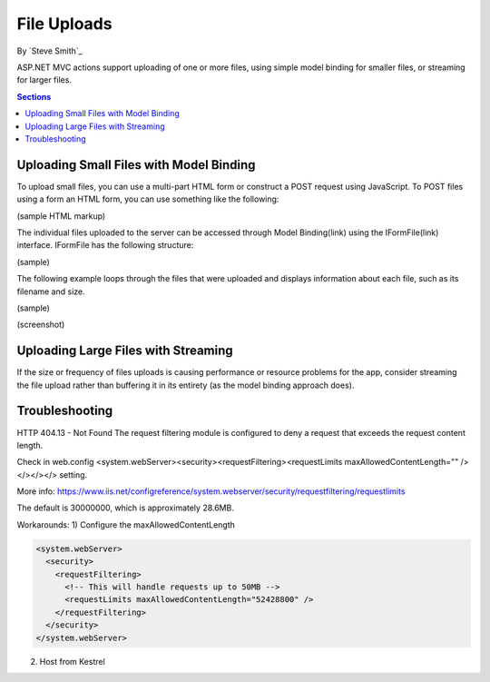 File Uploads
============

By `Steve Smith`_

ASP.NET MVC actions support uploading of one or more files, using simple model binding for smaller files, or streaming for larger files.

.. contents:: Sections
  :local:
  :depth: 1

Uploading Small Files with Model Binding
----------------------------------------

To upload small files, you can use a multi-part HTML form or construct a POST request using JavaScript. To POST files using a form an HTML form, you can use something like the following:

(sample HTML markup)

The individual files uploaded to the server can be accessed through Model Binding(link) using the IFormFile(link) interface. IFormFile has the following structure:

(sample)

The following example loops through the files that were uploaded and displays information about each file, such as its filename and size.

(sample)

(screenshot)





Uploading Large Files with Streaming
------------------------------------

If the size or frequency of files uploads is causing performance or resource problems for the app, consider streaming the file upload rather than buffering it in its entirety (as the model binding approach does).

.. code-block:: html
  :emphasize-lines: 8-12

  <form action="/movies/Create" method="post">
    <div class="form-horizontal">
      <h4>Movie</h4>
      <div class="text-danger"></div>
      <div class="form-group">
        <label class="col-md-2 control-label" for="ReleaseDate">ReleaseDate</label>
        <div class="col-md-10">
          <input class="form-control" type="datetime"
          data-val="true" data-val-required="The ReleaseDate field is required."
          id="ReleaseDate" name="ReleaseDate" value="" />
          <span class="text-danger field-validation-valid"
          data-valmsg-for="ReleaseDate" data-valmsg-replace="true"></span>
        </div>
      </div>
      </div>
  </form>

Troubleshooting
---------------

HTTP 404.13 - Not Found
The request filtering module is configured to deny a request that exceeds the request content length.

Check in web.config <system.webServer><security><requestFiltering><requestLimits maxAllowedContentLength="" /></></></> setting.

More info: https://www.iis.net/configreference/system.webserver/security/requestfiltering/requestlimits

The default is 30000000, which is approximately 28.6MB.

Workarounds:
1) Configure the maxAllowedContentLength

.. code-block:: xml

  <system.webServer>
    <security>
      <requestFiltering>
        <!-- This will handle requests up to 50MB -->
        <requestLimits maxAllowedContentLength="52428800" />
      </requestFiltering>
    </security>
  </system.webServer>

2) Host from Kestrel
